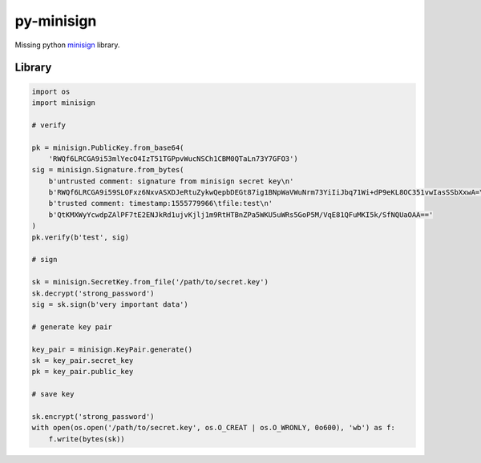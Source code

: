 py-minisign
===========

Missing python `minisign <https://github.com/jedisct1/minisign>`_ library.

Library
-------

.. code:: python

    import os
    import minisign

    # verify

    pk = minisign.PublicKey.from_base64(
        'RWQf6LRCGA9i53mlYecO4IzT51TGPpvWucNSCh1CBM0QTaLn73Y7GFO3')
    sig = minisign.Signature.from_bytes(
        b'untrusted comment: signature from minisign secret key\n'
        b'RWQf6LRCGA9i59SLOFxz6NxvASXDJeRtuZykwQepbDEGt87ig1BNpWaVWuNrm73YiIiJbq71Wi+dP9eKL8OC351vwIasSSbXxwA=\n'
        b'trusted comment: timestamp:1555779966\tfile:test\n'
        b'QtKMXWyYcwdpZAlPF7tE2ENJkRd1ujvKjlj1m9RtHTBnZPa5WKU5uWRs5GoP5M/VqE81QFuMKI5k/SfNQUaOAA=='
    )
    pk.verify(b'test', sig)

    # sign

    sk = minisign.SecretKey.from_file('/path/to/secret.key')
    sk.decrypt('strong_password')
    sig = sk.sign(b'very important data')

    # generate key pair

    key_pair = minisign.KeyPair.generate()
    sk = key_pair.secret_key
    pk = key_pair.public_key

    # save key

    sk.encrypt('strong_password')
    with open(os.open('/path/to/secret.key', os.O_CREAT | os.O_WRONLY, 0o600), 'wb') as f:
        f.write(bytes(sk))
